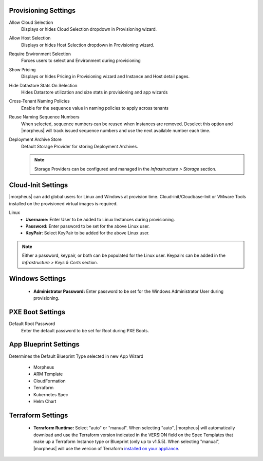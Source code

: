 Provisioning Settings
^^^^^^^^^^^^^^^^^^^^^

Allow Cloud Selection
  Displays or hides Cloud Selection dropdown in Provisioning wizard.
Allow Host Selection
  Displays or hides Host Selection dropdown in Provisioning wizard.
Require Environment Selection
  Forces users to select and Environment during provisioning
Show Pricing
  Displays or hides Pricing in Provisioning wizard and Instance and Host detail pages.
Hide Datastore Stats On Selection
  Hides Datastore utilization and size stats in provisioning and app wizards
Cross-Tenant Naming Policies
  Enable for the ``sequence`` value in naming policies to apply across tenants
Reuse Naming Sequence Numbers
  When selected, sequence numbers can be reused when Instances are removed. Deselect this option and |morpheus| will track issued sequence numbers and use the next available number each time.
Deployment Archive Store
  Default Storage Provider for storing Deployment Archives.

  .. NOTE:: Storage Providers can be configured and managed in the `Infrastructure > Storage` section.

Cloud-Init Settings
^^^^^^^^^^^^^^^^^^^

|morpheus| can add global users for Linux and Windows at provision time. Cloud-init/Cloudbase-Init or VMware Tools installed on the provisioned virtual images is required.

Linux
  * **Username:** Enter User to be added to Linux Instances during provisioning.
  * **Password:** Enter password to be set for the above Linux user.
  * **KeyPair:** Select KeyPair to be added for the above Linux user.

.. NOTE:: Either a password, keypair, or both can be populated for the Linux user. Keypairs can be added in the `Infrastructure > Keys & Certs` section.

Windows Settings
^^^^^^^^^^^^^^^^

  * **Administrator Password:** Enter password to be set for the Windows Administrator User during provisioning.

PXE Boot Settings
^^^^^^^^^^^^^^^^^

Default Root Password
  Enter the default password to be set for Root during PXE Boots.

App Blueprint Settings
^^^^^^^^^^^^^^^^^^^^^^

Determines the Default Blueprint Type selected in new App Wizard

 - Morpheus
 - ARM Template
 - CloudFormation
 - Terraform
 - Kubernetes Spec
 - Helm Chart

Terraform Settings
^^^^^^^^^^^^^^^^^^

  * **Terraform Runtime:** Select "auto" or "manual". When selecting "auto", |morpheus| will automatically download and use the Terraform version indicated in the VERSION field on the Spec Templates that make up a Terraform Instance type or Blueprint (only up to v1.5.5). When selecting "manual", |morpheus| will use the version of Terraform `installed on your appliance <https://docs.morpheusdata.com/en/latest/integration_guides/Automation/terraform.html?#terraform-installation>`_.
